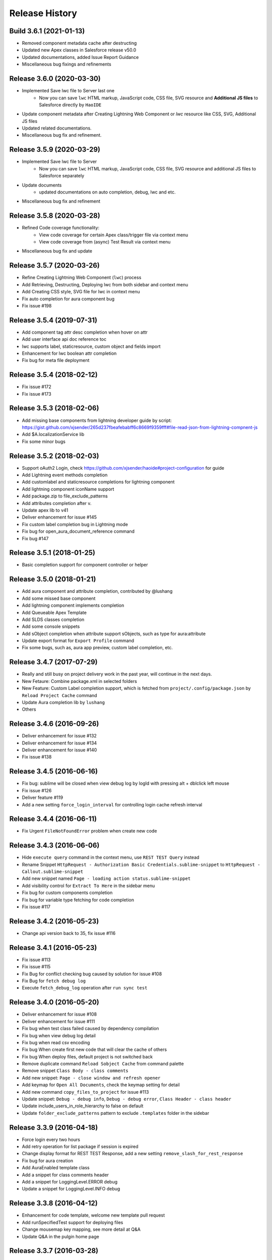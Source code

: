 .. :changelog:

Release History
-----------------


Build 3.6.1 (2021-01-13)
++++++++++++++++++++++++++++++++++++
* Removed component metadata cache after destructing
* Updated new Apex classes in Salesforce release v50.0
* Updated documentations, added Issue Report Guidance
* Miscellaneous bug fixings and refinements


Release 3.6.0 (2020-03-30)
++++++++++++++++++++++++++++++++++++
* Implemented Save lwc file to Server last one
    - Now you can save ``lwc`` HTML markup, JavaScript code, CSS file, SVG resource and **Additional JS files** to Salesforce directly by ``HaoIDE``
* Update component metadata after Creating Lightning Web Component or `lwc` resource like CSS, SVG, Additional JS files
* Updated related documentations.
* Miscellaneous bug fix and refinement.


Release 3.5.9 (2020-03-29)
++++++++++++++++++++++++++++++++++++

* Implemented Save lwc file to Server
    - Now you can save ``lwc`` HTML markup, JavaScript code, CSS file, SVG resource and additional JS files to Salesforce separately
* Update documents
    - updated documentations on auto completion, debug, lwc and etc.
* Miscellaneous bug fix and refinement


Release 3.5.8 (2020-03-28)
++++++++++++++++++++++++++++++++++++

* Refined Code coverage functionality:
   - View code coverage for certain Apex class/trigger file via context menu
   - View code coverage from (async) Test Result via context menu
* Miscellaneous bug fix and update


Release 3.5.7 (2020-03-26)
++++++++++++++++++++++++++++++++++++

* Refine Creating Lightning Web Component (``lwc``) process
* Add Retrieving, Destructing, Deploying lwc from both sidebar and context menu
* Add Creating CSS style, SVG file for lwc in context menu
* Fix auto completion for aura component bug
* Fix issue #198


Release 3.5.4 (2019-07-31)
++++++++++++++++++++++++++++++++++++
* Add component tag attr desc completion when hover on attr
* Add user interface api doc reference toc
* lwc supports label, staticresource, custom object and fields import
* Enhancement for lwc boolean attr completion
* Fix bug for meta file deployment


Release 3.5.4 (2018-02-12)
++++++++++++++++++++++++++++++++++++
* Fix issue #172
* Fix issue #173


Release 3.5.3 (2018-02-06)
++++++++++++++++++++++++++++++++++++
* Add missing base components from lightning developer guide by script: https://gist.github.com/xjsender/265d237fbeafebabff6c8669f9359fff#file-read-json-from-lightning-compnent-js
* Add $A.localizationService lib
* Fix some minor bugs


Release 3.5.2 (2018-02-03)
++++++++++++++++++++++++++++++++++++
* Support oAuth2 Login, check https://github.com/xjsender/haoide#project-configuration for guide
* Add Lightning event methods completion
* Add customlabel and staticresource completions for lightning component
* Add lightning component iconName support
* Add package.zip to file_exclude_patterns
* Add attributes completion after v.
* Update apex lib to v41
* Deliver enhancement for issue #145
* Fix custom label completion bug in Lightning mode
* Fix bug for open_aura_document_reference command
* Fix bug #147


Release 3.5.1 (2018-01-25)
++++++++++++++++++++++++++++++++++++
* Basic completion support for component controller or helper


Release 3.5.0 (2018-01-21)
++++++++++++++++++++++++++++++++++++
* Add aura component and attribute completion, contributed by @lushang
* Add some missed base component
* Add lightning component implements completion
* Add Queueable Apex Template
* Add SLDS classes completion
* Add some console snippets
* Add sObject completion when attribute support sObjects, such as type for aura:attribute
* Update export format for ``Export Profile`` command
* Fix some bugs, such as, aura app preview, custom label completion, etc.


Release 3.4.7 (2017-07-29)
++++++++++++++++++++++++++++++++++++
* Really and still busy on project delivery work in the past year, will continue in the next days.
* New Fetaure: Combine package.xml in selected folders
* New Feature: Custom Label completion support, which is fetched from ``project/.config/package.json`` by ``Reload Project Cache`` command
* Update Aura completion lib by ``lushang``
* Others


Release 3.4.6 (2016-09-26)
++++++++++++++++++++++++++++++++++++
* Deliver enhancement for issue #132
* Deliver enhancement for issue #134
* Deliver enhancement for issue #140
* Fix issue #138


Release 3.4.5 (2016-06-16)
++++++++++++++++++++++++++++++++++++
* Fix bug: sublime will be closed when view debug log by logId with pressing alt + dblclick left mouse
* Fix issue #126
* Deliver feature #119
* Add a new setting ``force_login_interval`` for controlling login cache refresh interval


Release 3.4.4 (2016-06-11)
++++++++++++++++++++++++++++++++++++
* Fix Urgent ``FileNotFoundError`` problem when create new code


Release 3.4.3 (2016-06-06)
++++++++++++++++++++++++++++++++++++
* Hide ``execute query`` command in the context menu, use ``REST TEST Query`` instead
* Rename Snippet ``HttpRequest - Authorization Basic Credentials.sublime-snippet`` to ``HttpRequest - Callout.sublime-snippet``
* Add new snippet named ``Page - loading action status.sublime-snippet``
* Add visibility control for ``Extract To Here`` in the sidebar menu
* Fix bug for custom components completion
* Fix bug for variable type fetching for code completion
* Fix issue #117


Release 3.4.2 (2016-05-23)
++++++++++++++++++++++++++++++++++++
* Change api version back to 35, fix issue #116


Release 3.4.1 (2016-05-23)
++++++++++++++++++++++++++++++++++++
* Fix issue #113
* Fix issue #115
* Fix Bug for conflict checking bug caused by solution for issue #108
* Fix Bug for ``fetch debug log``
* Execute ``fetch_debug_log`` operation after ``run sync test``


Release 3.4.0 (2016-05-20)
++++++++++++++++++++++++++++++++++++
- Deliver enhancement for issue #108
- Deliver enhancement for issue #111
- Fix bug when test class failed caused by dependency compilation
- Fix bug when view debug log detail
- Fix bug when read csv encoding
- Fix bug When create first new code that will clear the cache of others
- Fix bug When deploy files, default project is not switched back 
- Remove duplicate command ``Reload Sobject Cache`` from command palette
- Remove snippet ``Class Body - class comments``
- Add new snippet: ``Page - close window and refresh opener``
- Add keymap for ``Open All Documents``, check the keymap setting for detail
- Add new command ``copy_files_to_project`` for issue #113
- Update snippet: ``Debug - debug info``, ``Debug - debug error``, ``Class Header - class header``
- Update include_users_in_role_hierarchy to false on default
- Update ``folder_exclude_patterns`` pattern to exclude ``.templates`` folder in the sidebar


Release 3.3.9 (2016-04-18)
++++++++++++++++++++++++++++++++++++
* Force login every two hours
* Add retry operation for list package if session is expired
* Change display format for REST TEST Response, add a new setting ``remove_slash_for_rest_response``
* Fix bug for aura creation
* Add AuraEnabled template class
* Add a snippet for class comments header
* Add a snippet for LoggingLevel.ERROR debug
* Update a snippet for LoggingLevel.INFO debug


Release 3.3.8 (2016-04-12)
++++++++++++++++++++++++++++++++++++
* Enhancement for code template, welcome new template pull request
* Add runSpecifiedTest support for deploying files
* Change mousemap key mapping, see more detail at Q&A
* Update Q&A in the pulgin home page


Release 3.3.7 (2016-03-28)
++++++++++++++++++++++++++++++++++++
* Fix issue #88
* Fix issue #99, problem of ``reload document``
* Deliver enhancement for issue #96
* Open exported CSV file when execute ``Export CustomField`` command


Release 3.3.6 (2016-03-28)
++++++++++++++++++++++++++++++++++++
* Fix issue #98
* Add ``Return to First Step`` feature when open documentation by type
* Remove build-in reference settings which is replaced ``Reload Salesforce Document``
* Enhancement for ``Open Documentation`` feature
* Enhancement for ``Reload Project Cache`` feature


Release 3.3.5 (2016-03-26)
++++++++++++++++++++++++++++++++++++
* Greatly improve performance of code completion
* Fix invalid scope problem for custom class completion
* Enhancement for document reference
* Change panel message format


Release 3.3.4 (2016-03-23)
++++++++++++++++++++++++++++++++++++
* Fix issue #93
* Fix issue #97
* Optimize for methods in ``metadata.py``
* Update README.md


Release 3.3.3 (2016-03-14)
++++++++++++++++++++++++++++++++++++
* Fix issue #94
* Enhance ``refresh package`` command
* Add package.xml update support for command ``build_package_xml``


Release 3.3.2 (2016-03-12)
++++++++++++++++++++++++++++++++++++
* Fix issue #92


Release 3.3.1 (2016-03-11)
++++++++++++++++++++++++++++++++++++
* Rename ``deploy_package_to_server`` command to ``deploy_package``
* Add new command ``refresh_package``, see issue #91 for detail
* Add LastModifiedBy check for conflict check logic, see issue #89
* Remove setting ``ignore_project_package_xml`` and related logic


Release 3.3.0 (2016-03-11)
++++++++++++++++++++++++++++++++++++
* Deliver enhancement #91
* Fix bug issue #92
* Fix package.xml onload XML parse exception


Release 3.2.9 (2016-03-10)
++++++++++++++++++++++++++++++++++++
* Enhancement for ``role hierarchy exporting``
* Add new settings ``include_users_in_role_hierarchy`` to control whether including user in the CSV
* Deliver new feature, see issue #89
* upgrade build-in requests lib to 2.9.1
* change display message for list metadata in the output panel


Release 3.2.8 (2016-02-26)
++++++++++++++++++++++++++++++++++++
* Fix issue #88
* Fix bug for ``export workflow rules`` feature
* Add parameter ``vertical`` for ``export_data_template`` command for exporting Layout Workbook
* Add a command for copying login url, which can be used for login with different browser
* Update version and copyright information


Release 3.2.7 (2015-12-21)
++++++++++++++++++++++++++++++++++++
* Fix issue #86


Release 3.2.6 (2015-12-20)
++++++++++++++++++++++++++++++++++++
* Fix issue #84
* Fix issue #85
* New ``Export > Export Role Hierarchy`` command


Release 3.2.5 (2015-12-15)
++++++++++++++++++++++++++++++++++++
* Fix urgent bug issue #83
* Fix urgent bug for sobject cache reloading
* Remove ``allowed_sobjects`` setting


Release 3.2.4 (2015-12-09)
++++++++++++++++++++++++++++++++++++
* Enhancement for lightning development
* Add new command for creating ``SVG`` and ``design``
* Update lightning related library
* Change default ``api_version`` from ``34`` to ``35``


Release 3.2.3 (2015-12-01)
++++++++++++++++++++++++++++++++++++
* Bug Fix:
    Fix bug for lightning development when deploying cmp or app

* Enhancement:
    - Display the lightning type in the input panel when creating lightning components
    - Change ``No change`` to ``no difference`` in non-difference message when executing ``diff_with_server`` command

* Update:
    - Remove four commands ``create_lightning_application``, ``create_lightning_component``, ``create_lightning_interface``, ``create_lightning_event``, bind the four features to ``create_lightning_definition`` by difference ``_type``
    - Optimize completion for Boolean attribute in the html related page
    - Stop keeping useless ``settings.json`` to ``.config`` folder


Release 3.2.2 (2015-11-19)
++++++++++++++++++++++++++++++++++++
* Bug Fix:
    - Fix TypeError when export soql to csv
    - Fix aura app preview problem
    - Fix bug for missing standard Objects when retrieve all
    - Fix bug for `deploy selected open files` fetaure
    - Fix instance parse problem for lightning app preview
    - Fix bug of aura helperjs or controoler deploy

* New Feature:
    - Add new command to open aura document reference in the command palette

* Enhancement:
    - Improve output message of debug mode
    - Update README.MD


Release 3.2.1 (2015-11-10)
++++++++++++++++++++++++++++++++++++
* Fix issue #81


Release 3.2.0 (2015-10-07)
++++++++++++++++++++++++++++++++++++
* Deliver enhancement #73
* Deliver enhancement #77


Release 3.1.9 (2015-08-26)
++++++++++++++++++++++++++++++++++++
* Fix issue #71, export workbooks by user input
* Fix bug for visibility problem of ``Retrieve Package.xml``
* Add bootstrap3 support for styleClass attribute of salesforce standard components


Release 3.1.8 (2015-08-08)
++++++++++++++++++++++++++++++++++++
* Bug Fix:
    - Fix bug for bootstrap3 completion
    - Fix bug for ``toggle_metadata_objects`` command if project is not initiated
    - Fix bug for ``SOQL - SELECT FROM.sublime.snippet`` in windows

* Enhancement:
    - Add confirm request for ``retrieve files from server`` and ``retrieve files from this server``
    - Add confirm request for ``destruct package.xml from server`` and ``retrieve files from this server``
    - Identify ``this file`` or ``these files`` in confirm request message according to number of chosen files

* Update:
    - Add project name and remove [LOG] or [ERROR] notation in log or error panel
    - Rename ``destruct package.xml`` command to ``destruct package.xml from server``
    - Rename ``retrieve package.xml`` command to ``retrieve package.xml from server``
    - Update ``to`` or ``from`` in context menu item name to ``To`` or ``From``
    - Update confirm request message for ``destruct files from server``

* New:
    - Add a new command ``Enable Development Mode`` to quickly enable visualforce page development mode
    - Add bootstrap3 completion document


Release 3.1.7 (2015-08-05)
++++++++++++++++++++++++++++++++++++
* Enhancement:
    - Add `with sharing` for `Utility Class` in template
    - When you want to view code coverage, if you didn't download code, you can't view code coverage and you will get the reminder message in the status bar
    - Before v33.0, tooling API doesn't support relationship query just like ``ApexClass.LastModifiedBy.Name``, when you save code to server, plugin will check your code has conflict with server and tell you ``who change the code at when?``, because relationship query is not supported, plugin will need to issue a query request to fetch the LastModifiedBy Name by the LastModifiedById, from this version, it will not necessary.
    - Add comments for some settings
    - Move metadata.json from ``metadata.sublime-settings`` to ``.config/metadata.json``, when you create new project, if the ``metadata.json`` is exist in the ``.config`` path, plugin will skip the describe process, however, if you want to refresh the cache, you can execute ``Metadata > Describe Metadata`` to refresh the ``metadata.json`` cache file

* Bug Fix:
    - After you select all test class, you can't deselect all when you run tests
    - Problem when ``diff with other server``, see detail in issue #61

* New Feature:
    - Add a new command named ``destruct_package_xml`` in the context menu, which is used for destructing members defined in ``package.xml`` from current server, so if you want to remove some components from production, you can get the package.xml by ``Metadata > Build Package.xml``, and then execute ``destruct_package_xml`` to remove them from production

* Update:
    - Update keymap of ``retrieve from this server`` from ``super+shift+r`` to ``alt+shift+r``, fix issue #68
    - Update keymap of ``deploy to this server`` from ``super+shift+s`` to ``alt+shift+s``


Release 3.1.6 (2015-07-29)
++++++++++++++++++++++++++++++++++++
* Bug fix:
    - If controller name is same with page name, there will have problem when view code coverage
    - Fix bug when file is loaded
    - Fix issue #62
    - Fix issue #63

* Enhancement:
    - Deliver enhancement #64
    - Deliver enhancement #65
    - Deliver enhancement #66


Release 3.1.5 (2015-07-27)
++++++++++++++++++++++++++++++++++++
* New Feature:
    - Add bootstrap3 support for html class completion
    - Add a new setting ``disable_bootstrap_completion`` to control bootstrap completion

* Update:
    - Remove ``Metadata > Describe Metadata`` menu item in the main menu

* Fix Bug:
    - Fix bug for running sync test for class with namespace or not
    - Fix bug for ``get_file_attributes`` method


Release 3.1.4 (2015-07-25)
++++++++++++++++++++++++++++++++++++
* Bug Fix:
    - Fix issue #23?
    - Fix issue #58
    - Fix issue #59

* Enhancement:
    - Add filters support for ``Build Package.xml`` command, which is used to filter members which contains the input filters
    - Add update feature for ``Build Package.xml`` command, which is used to add or remove members from exist package.xml
    - Add keymap for some frequently-used commands
    - Add visibility control for some CURD command on code file
    - Aura related features
    - Merge ``Deploy Lightning To Server`` command with ``Deploy File to Server`` command
    - Merge ``Retrieve Lightning To Server`` command with ``Retrieve File to Server`` command
    - Use file full name as key in ``component_metadata.sublime-settings``, originally, we use name as key, for example, originally, ``AccountController`` is key, now is ``AccountController.cls``
    - Change ``Diff With Server`` command to just visible when code file is ``classes, triggers, components or pages``

* New Feature:
    - New ``Run Sync Test`` command for replacing ``Run Test`` feature
    - Read code coverage information from local cache kept by ``Run Sync Test`` command
    - New ``Retrieve from This Server`` command in the context menu
    - New ``Diff With This Server`` command in the context menu
    - New ``View File Attributes`` command in the context menu

* Update:
    -  ``Quick Goto`` is switched to standard sublime build-in, I changed the mousemap to bind with the standard feature , with this feature, you can quickly view the symbols in sublime, for example, when you see a statement like this ``AccountUtil.populateField()``, you can put focus in the method name, hold down ``shift`` and triple-click your left mouse, sublime will open the ``AccountUtil`` class and put focus in the selected method


Release 3.1.3 (2015-07-18)
++++++++++++++++++++++++++++++++++++
* Fix issue #54
* Fix issue #56


Release 3.1.2 (2015-07-17)
++++++++++++++++++++++++++++++++++++
* Fix issue #55


Release 3.1.1 (2015-07-16)
++++++++++++++++++++++++++++++++++++
* Bug fix:
    - Fix a issue for ``save_to_server`` command when ``api_version`` is less than 29
    - Fix problem in ``Class Body - test data util body-sublime-snippet.sublime-snippet``

* Enhancement:
    - Enhancement for issue #53
    - Enhancement for issue #54
    - Support deploy and retrieve for metadataObject which is in folder
    - Add support for visualforce email template development
    - Add select all feature for ``toggle_metadata_objects`` command
    - Add ``Territory2`` to ``allowed_sobjects`` list

* Update:
    - Remove ``disable_visualforce_completion`` setting
    - Add four settings to disable part of completion in visualforce page, see more in ``docs/completion.md``


Release 3.1.0 (2015-07-09)
++++++++++++++++++++++++++++++++++++
* Enhancement:
    - Sometimes, the inner class name is same with standard class or sObject, if this inner class is matched, ignore the standard completion
    - Add Notation [EU] for external or unique field in field completion, ``E`` means External, ``U`` means Unique
    - Add a new setting named ``disable_visualforce_completion`` to control visualforce completion

* Bug Fix:
    - Fix issue #49
    - Fix issue #50
    - Catch exception for ``check retrieve status`` request when retrieve

* New
    - Add a new snippet ``Bracket - sobject parenthesis.sublime-snippet``, see ``/docs/snippets.md`` for more detail

* Update
    - Change default ``api_version`` from 33 to 34
    - Move document for ``execute anonymous`` from ``project.md`` to ``debug.md``


Release 3.0.9 (2015-07-01)
++++++++++++++++++++++++++++++++++++
* Bug Fix:
    - Fix bug for snippet ``SOQL - SELECT * FROM.sublime-snippet``
    - Fix bug for ``extract_to_here`` command

* Enhancement:
    - Don't need confirmation to reload project cache after choose metadata objects
    - In order to avoid timeout exception, increase max_retries from 5 to 10 for retrieve zipFile request


Release 3.0.8 (2015-06-28)
++++++++++++++++++++++++++++++++++++
* Bug Fix:
    - Fix bug when build package.xml for whole org

* Enhancement:
    - Display chosen sObject Name when input trigger name
    - Enhancement for #39, open a new view, set status bar and close the new view
    - Add success message for ``extract_to_here`` command
    - Update all snippets

* New:
    - Add a quick link to view all snippets, see it in plugin home page
    - Add command to access all snippets in ``Utilities`` of main menu


Release 3.0.7 (2015-06-26)
++++++++++++++++++++++++++++++++++++
* Bug Fix:
    - Fix issue #46
    - Fix bugs caused by ``describe_global`` change in the ``tooling.py``

* Enhancement
    - Merge pull request #45 by @reyesml(https://github.com/reyesml)

* New
    - Add a snippets: ``Page Variable - get and set in one line.sublime-snippet``
    - Add a snippets: ``Page Variable - get and set in multiply line.sublime-snippet``
    - Add a new command for building package.xml for whole org


Release 3.0.6 (2015-06-23)
++++++++++++++++++++++++++++++++++++
* Bug Fix:
    - Merge pull request #42 by @pgAdmin(https://github.com/pgAdmin)
    - Merge pull request #43 by @reyesml(https://github.com/reyesml), fixed issue #6
    - Fix bug for ``export_workbook`` feature


Release 3.0.5 (2015-06-15)
++++++++++++++++++++++++++++++++++++
* Bug Fix:
    - Custom component attributes completion bug when component file is not exist in the target path

* Enhancement:
    - Improve regular expression for SOQL fields completion


Release 3.0.4 (2015-06-15)
++++++++++++++++++++++++++++++++++++
* Bug Fix:
    - Fix bug for issue #41
    - Fix bug for ``delete_file_from_server`` keybinding for windows
    - Fix bug for ``auto_update_on_save`` feature in windows
    - Fix ``KeyError: '\n\n'`` for converting complex JSON to Apex

* Enhancement:
    - Improve the regular expression for SOQL fields completion
    - Improve the regular expression for Apex class method completion
    - Improve the regular expression for visualforce component attribute completion
    - Improve the visualforce tag name completion, add ``>`` for tag name automatically
    - As the original design, you need to input your JSON when you execute JSON related commands, since this version, you just need to open any JSON file or select valid JSON content
    - Add ``JSON/XML Tool`` into context menu, which is same with ``Utilities`` in main menu
    - Update content for some docs

* New Feature:
    - Add attribute completion for custom component
    - Add document for all code completion, you can see the link in the plugin home page


Release 3.0.3 (2015-06-11)
++++++++++++++++++++++++++++++++++++
* Bug Fix:
    - Fix duplicate save check bug caused by release 3.0.2
    - Fix fields completion bug for cross sObjects between tooling and non-tooling, for example ``User``, ``RecordType``

* Enhancement:
    - Add session expired message for ``describe_metadata``
    - Enhancement for ``refresh_file_from_server``

* Update
    - Update pop-up compile message for ``save_to_server`` command


Release 3.0.2 (2015-06-07)
++++++++++++++++++++++++++++++++++++
* Bug fix:
    - Fix NoneType exception in the console when open context menu, this is caused by release 3.0.1
    - Fix bug for ``Debug > Track All Debug Logs`` in the main menu

* Enhancement
    - Duplicate save_to_server check logic change: use file name with extension but not only file name, as the original design, if the controller name is same with page name, if you are saving page, you can't save the related controller at the same time
    - Add timeout for query of conflict checking when ``save_to_server``
    - Prevent duplicate save conflict check when ``save_to_server``, as the original design, if you latest saving is interrupted, when you save it again, plugin will delete the metadata container Id for the saving file, at this time, save conflict checking will be executed again.

* New:
    - Add sObject completion for ``tooling sObjects``, for example, ``Validation Rule``, ``WorkflowRule``, ``ValidationRule``, ``WorkflowFieldUpdate``, ``WorkflowOutboundMessage``, ``WorkflowAlert`` or ``WorkflowTask``
    - Add * support for ``export query to CSV`` or ``export tooling query to CSV``, if you use * in the query statement, plugin will get all fields of this object and set them as the column headers
    - Add export command for tooling query into the ``Data Loader`` in the main menu, you can use this command to export records for tooling objects
    - Add a new markdown document related to debug
    - Add a menu item for quick accessing document related to debug

* Update:
    - Update the menu item names and location in command palette and the ``Debug`` of main menu
    - Change the default key binding for ``Debug > Run Test`` in the main menu


Release 3.0.1 (2015-06-04)
++++++++++++++++++++++++++++++++++++
* Bug fix:
    - Fix bug #39
    - Fix bug #40
    - Fix bug for SOQL completion

* Enhancement:
    - Enhancement for boolean attribute completion of standard visualforce component
    - Set ``word_wrap`` setting of new view to false when describe sObject
    - Keep attributes of all metadataObjects to local ``component_metadata.sublime-settings``
    - Prevent potential issue caused by change of ``component_metadata.sublime-settings``

* Update:
    - Add output panel message for ``describe_metadata`` command
    - Disable document reference reload feature
    - Add a ``salesforce_reference.sublime-settings`` for ``Document > Open Document`` in the main menu

* New API for metadata:
    - Add a new ``read_metadata`` method for ``metadata.py``, which will be used for ``diff_with_server`` feature in the future


Release 3.0.0 (2015-05-26)
++++++++++++++++++++++++++++++++++++
* Bug fix:
    - Fix bug #38
    - Fix bug for SOQL fields completion
    - Fix bug for attributes completion for value of ``apex:includeScript``

* New
    - Add a new snippet named ``Page - field label.sublime-snippet``


Release 2.9.9 (2015-05-25)
++++++++++++++++++++++++++++++++++++
* Enhancement
    - SOQL fields completion, see demo at plugin home page

* New
    - Add two demos at home page
    

Release 2.9.8 (2015-05-24)
++++++++++++++++++++++++++++++++++++
* Update:
    - Update the plugin install message for package control

* Enhancement:
    - Add the missed attributes for some standard components since v29.0
    - Add attribute values for standard components if attribute value is picklist attribute

* New:
    - Add a new setting ``auto_update_on_save``, default value is false
    - If ``auto_update_on_save`` is set to true, when you update the code file, ``save_to_server`` will be executed automatically

* Note:
    - From this version on, I will not keep frequently release on this plugin, I will move on to build Haoide plugin for brackets


Release 2.9.7 (2015-05-22)
++++++++++++++++++++++++++++++++++++
* Bug Fix:
    - Fix issue #36
    - Fix bug for ``childXmlNames`` parsing and ``childXmlNames`` completion for package.xml
    - Fix bug for timeout exception message for ``query`` method in ``tooling.py``
    - Fix NoneType exception for automatic extension or controller creation if current view is not local file
    - Tag plugin fix a bug for that tag name contains colon, `see tag issue https://github.com/titoBouzout/Tag/issues/79`_

* Enhancement:
    - Enhancement for attribute completion in visualforce page, if attribute value is already exist, it will not insert ``=""`` or ``="{!}"`` again
    - Enhancement for ``standardController`` sObject name completion in visualforce page, it will just work when attribute is ``standardController``
    - Add custom class completion for ``extension`` and ``controller`` attribute in visualforce page
    - Add values completion for some attributes of standard components which type should be picklist, for example, "apiVersion", "layout", "event" or "target" for link and so on, in this time I just updated to apex:composition, I will check the remaining standard component
    - Add two missed standard component into ``vf.py``, "apex:component" and "apex:componentBody"
    - Add custom page completion for these four attributes: "page", "template", "pageName", "finishLocation", for example, if you input <apex:include, pageName="", you can get custom page completion in the "" for pageName attribute

* New:
    - Add commands in command palette for ``reload_project_cache`` and ``build_package_xml``

* Update:
    - Update snippet ``Controller - add message in vf.sublime-snippet``


Release 2.9.6 (2015-05-20)
++++++++++++++++++++++++++++++++++++
* Bug Fix:
    - Fix issue #33
    - Fix issue #35

* Enhancement:
    - Add required check for XML utilities
    - Add required check for JSON utilities
    - Separate ``login`` feature from ``switch_project``
    - Add callback for ``switch_project`` for operations need switching, such as, ``deploy to server``, ``diff with server`` or ``retrieve from server``
    - Combine ``retrieve from server`` and ``retrieve from other server`` only one command, just like ``deploy to server``, you can switch project before retrieving
    - When ``reload_project_cache``, just if you selected at least one metadata object, reload will start, otherwise, do nothing

* New Feature
    - Add a new ``reload session cache`` command in ``Cache`` of the main menu for forced login

* Update
    - Because metadata.json of every project is stable, so save it into ``metadata.sublime-settings`` but not ``.config/metdata.json`` again
    - Remove ``check_workspace_available`` for export feature, because this check is useless


Release 2.9.5 (2015-05-16)
++++++++++++++++++++++++++++++++++++
* Enhancement:
    - Add callback for ``toggle_metadata_objects`` if ``.config/metadata.json`` is not exist
    - Move ``export_query_to_csv`` command from context menu to ``Data Loader`` in the main menu, add check logic for input soql and allow to try again.
    - Add snippets, ``Class Body - Trigger Template Bind.sublime-snippet``, ``Class Body - Trigger Template.sublime-snippet`` and ``Class Body - Trigger Template Implement.sublime-snippet``
    - Update content of snippet ``Class Body - Roll up summary utility.sublime-snippet`` to that written by me, see `more detail <https://gist.github.com/xjsender/1e40c274c07171531f0f>`_

* Update:
    - Rename ``View Release Notes`` command to ``Release Notes``
    - Rename ``json_pretty`` command to ``json_format``
    - Rename ``convert_xml_to_json`` command to ``xml_to_json``
    - Move ``xml_to_json`` from context menu to ``Utilites`` in the main menu
    - Add access to ``toggle_metadata_objects`` for both ``Settings`` and ``Metadata`` in the main menu
    - Upgrade build-in ``xmltodict`` module to ``0.9.2``
    - Update document for the change in this release

* New Feature:
    - New commands for ``HaoIDE > Utilities`` of the main menu:
        - Add a new command ``haoide_help`` to view related document
        - Add a new command ``json_to_xml`` to convert xml back to json, see issue #32
        - Add a new command ``xml_format`` to format selected xml content or whole file content, see issue #32


Release 2.9.4 (2015-05-13)
++++++++++++++++++++++++++++++++++++
* Bug Fix:
    - If there is only one member, just remove the type and the related member when ``build package xml``
    - When execute ``query_to_csv`` command and field value contains ``"`` or ``,``

* Enhancement:
    - Show the error message when list package for metadata objects if have
    - Support quick clear for symbol_table and sobject cache
    - Automatic ``{!}`` enhancement for vf tag just if type is "Object" or "ApexPages.Action"
    - Update type of some visualforce standard components from ``Object`` to ``String``
    - Change the item format in the quick panel when ``build package xml``
    - Add ``EmailTemplate`` to ``allowed_sobjects`` setting
    - Allow user to choose reloading specified ``metadata_object`` cache when execute reload_project_cache command
    - When operation is depends on login session, so login firstly and callback with this operation

* Update:
    - Rollback the delivered function for issue #15
    - Optimize on ``metadata.py``


Release 2.9.3 (2015-05-11)
++++++++++++++++++++++++++++++++++++
* Enhancement:
    - Package.xml completion read cache from ``.config/package.json``, no longer read cache from project file
    - Sort for items in quick panel of package.xml building
    - Add alert message for package.xml completion

* Bug Fix:
    - Add the folder into member when list_package for DocumentFolder, EmailFolder, ReportFolder and DashboardFolder
    - No four spaces in the quick panel of package.xml building for windows


Release 2.9.2 (2015-05-10)
++++++++++++++++++++++++++++++++++++
* Bug Fix:
    - Fix bug for ``combine_soql`` which is invoked by ``Generate SOQL`` and ``Bulk Query``
    - Fix bug for ``export_profile`` command
    - Fix bug for completion of building ``package.xml``
    - Fix bug for ``export_validation_rules`` command

* New Feature:
    - Deprecated ``metadataObjects`` since this release, which is replaced by ``<project>/.config/metadata.json``
    - Add ``describe_metadata`` command, ``<project>/.config/metadata.json`` will be generated by this command
    - Add ``reload_project_cache`` command, ``<project>/.config/package.json`` will be generated by this command
    - Add ``build_package_xml`` command, see `more <https://github.com/xjsender/SublimeApexScreenshot>`_
    - Add key bindings for ``build_package_xml`` command

* Enhancement:
    - Move package related logic from ``main.py`` to the new ``package.py``
    - Add thread progress for ``track_debug_log``, ``fetch_debug_log`` and ``track_all_debug_logs``
    - `create_new_project`` start supporting callback
    - Add metadata object for input description for ``create_new_component`` module
    - Add list_package support for ``CustomObject`` retrieve
    - Add availability check for ``.config/metadata.json`` for all related commands
    - Add ``api_version`` message into the sidebar message
    - Update ``api_version`` from ``32`` to ``33``
    - Update ``Metadata Migration`` to ``Metadata`` in the main menu
    - Update ``generate_soql`` logic to include ``Id`` field if no available matched fields
    - Update description for default settings
    - Update README.md


Release 2.9.1 (2015-05-05)
++++++++++++++++++++++++++++++++++++
* Fix bug for ``switch_project``, see issue #24
* Enhancement for speeding up ``Save To Server`` operation
* Rename ``save_component`` command to ``save_to_server``
* Rename ``delete_component`` command to ``delete_file_from_server``
* Simplify ``delete_file_from_server`` and ``refresh_file_from_server``
* Add two new value issue_url and history_url into package info
* Update ``report_issue`` and ``view_release_notes`` command to read url from package info


Release 2.9.0 (2015-05-03)
++++++++++++++++++++++++++++++++++++
* Fix bug for messy code in debug log detail
* Enhancement for not refreshing sidebar when ``retrieve_files_from_other_server``
* Enhancement for adding folder name to retrieve request when ``list_package`` for folders
* Enhancement for package.xml completion for folder name of Document, EmailTemplate, Dashboard and Report
* Enhancement for package.xml completion for AuraDefinitionBundle
* Enhancement for sobject completion, if there are two matched statements, ``insert prd`` and ``Product2 prd``, plugin will choose the second one as matched
* Enhancement for ``toggle_metadata_objects``, you can toggle metadata objects continually util you press ``ESC`` to exit
* Enhancement for ``generate_sobject_soql``, you can choose whether generate sobject SOQL of ``Custom``, ``Updateable`` or ``Createable``
* Update workspace of default build-in project from ``C:/ForcedotcomWorkspace`` to empty
* Update name of default build-in project from ``pro-test`` to ``pro-sublime``
* Update for ``toggle_metadata_objects``, after subscribe a new metadata object, don't refresh its folder again, just after you finish all toggle, you will need to confirm whether use refresh all subscribed metadata together
* Add ``toggle_metadata_objects`` document in ``docs/utilities.md``
* Remove four deprecated settings, ``keep_config_history``, ``output_session_info``, ``delay_seconds_for_hidden_output_panel_when_failed`` and ``get_static_resource_body``


Release 2.8.9 (2015-04-28)
++++++++++++++++++++++++++++++++++++
* Fix urgent bug for issue #22
* Enhancement for speeding up ``Save To Server`` operation
* Enhancement for supporting ``list_package`` when execute retrieve operation
* Enhancement for package.xml completion for Document, EmailTemplate, Dashboard and Report
* Enhancement for ``add_project_to_workspace`` just if login succeed
* Add a new ``link_project_with_sublime_project`` setting to control linking, default is false
* Update documents regarding to issue #18


Release 2.8.8 (2015-04-26)
++++++++++++++++++++++++++++++++++++
* Fix bug: If user don't have `Author Apex` privilege, plugin will give wrong information
* Fix bug: Show alert message if no available package.xml to combine
* Enhancement: Issue 15 about linking ``sublime-project`` with plugin project, deliver Windows solution but keep unchanged for OSX
* Enhancement: Add scope control for ``JSON to Apex``
* Enhancement: Set ``word_wrap`` of ``Test Run`` result to false
* Enhancement: Simplify retrieve status check for API version 31 and later, check more detail at `here <https://www.salesforce.com/us/developer/docs/api_meta/Content/meta_retrieve.htm>`_
* Update documents


Release 2.8.7 (2015-04-22)
++++++++++++++++++++++++++++++++++++
* Fix plugin loading NoneType issue
* Combine ``retrieve_package_file`` and ``retrieve_package_xml`` command to only ``retrieve_package_xml``
* Allow user to input extractTo path, enhancement for issue #19
* Add a new command ``combine_package_xml`` to combine all package.xml in many folders, see ``Salesforce Utilites`` quick link
* Update Documents


Release 2.8.6 (2015-04-20)
++++++++++++++++++++++++++++++++++++
* Optimization for parsing project name by path or file
* Change the default workspace of plugin level to empty
* Change the workspace to optional, if workspace of plugin level and project level are both empty, plugin will save the project to ``<packages_path>/User/HaoIDE``, 
* Change the name of ``execute_soql`` command to ``execute_query``
* If there has network connection issue, just display ``Network connection timeout`` but no more detail again
* Add a new command for export query to csv, you should be aware, query statement contains parent-to-child statement will not be enabled for this command
* Add a new ``auto_switch_project_on_file_activated`` setting to control project switching when file of non-default project is open, this feature is disabled by default
* Add a new ``reveal_file_in_sidebar_on_file_activated`` setting to control sidebar file revealing when the file is open, this feature is disabled by default


Release 2.8.5 (2015-04-10)
++++++++++++++++++++++++++++++++++++
* Biggest optimization for variable completion:
    - Exclude comment statement
    - Choose the nearest matched one
* Add a new ``remove_comments`` command in the ``Utilities``
* Allow ``extract_to_here`` command to support all zip resources


Release 2.8.4 (2015-04-09)
++++++++++++++++++++++++++++++++++++
* Add error popup display for latest version of sublime
* Add a new settings ``disable_html_completion`` to disable html completion
* Set default value of ``disable_html_completion`` as true because of conflict with sublime
* Optimize component attribute completion to support current line and next line
* Fix Bug: Wrong completion for Picklist2 when ``if (acc.Picklist1 == 'abc' && acc.Picklist2 == 'bcd')``
* Fix Bug: Plugin found the wrong variable type in the commented code for variable completion
* Ignore exception when keep package.xml for every deploy action
* Rename Heroku to Haoku in the ``Main Menu > Utilities``
* Remove useless ``.travis.yml``
* Remove ugly code for check whether statement is comment for code
* Update ``execute_soql`` command to execute query in heroku


Release 2.8.3 (2015-04-02)
++++++++++++++++++++++++++++++++++++
* If no CRUD privilege on profile object, just leave blank in the output csv
* Add field FLS export feature, it's a wonderful feature for document


Release 2.8.2 (2015-03-28)
++++++++++++++++++++++++++++++++++++
* Fix package.xml completion bug if file name contains multiple dot
* Fix package.xml completion bug if there have extracted zip resource
* Pull request for #14
* Spell problem of `Toggle Metadata Settings`
* Add entry point for ``Haoku`` in the ``Utilities`` of main menu
* Remove ``AuraDefinitionBundle`` from default subscribed Metadata settings


Release 2.8.1 (2015-03-05)
++++++++++++++++++++++++++++++++++++
* Fix issue #6
* Enhancement for issue #13


Release 2.8.0 (2015-02-11)
++++++++++++++++++++++++++++++++++++
* Fix issue #11, #12
* Add two commands ``Retrieve All`` and ``Retrieve sObject and Workflow`` in the command palette


Release 2.7.9 (2015-02-06)
++++++++++++++++++++++++++++++++++++
* Fix issue #4
* Fix issue #7
* Enhancement for ``diff_with_server``, allow diff compare with different project
* Upgrade ``requests`` to v2.5.1 and disable the InsecureRequestWarning
* Display line number before column number when ``save_component`` failed


Release 2.7.8 (2015-02-02)
++++++++++++++++++++++++++++++++++++
* Rename ``refresh_component`` command to ``refresh_file_from_server``
* Rename ``refresh_selected_components`` command to ``refresh_files_from_server``
* Rename ``delete_selected_components`` command to ``delete_files_from_server``
* Add a new command for ``retrieve file from other server`` for retrieve file from different project.
* Add a settings ``switch_back_after_migration`` to control whether switch back to original project after ``deploy to server``, ``deploy package to server``, ``deploy lightning to server`` or ``retrieve file from other server``, issue haoide:#3
* Fix issue #5
* Move ``pretty_json`` command from context menu to ``HaoIDE > Utilities > JSON Pretty`` in the main menu
* Update README.MD


Release 2.7.7 (2015-01-22)
++++++++++++++++++++++++++++++++++++
* Fix bug for ``Package.xml Completion``
* Enhancement: display error column in XML if deploy failed
* Enhancement for ``json_to_apex``
* Enhancement for ``describe_sobject``
* Add a new ``json_serialization`` command to serialize JSON to string
* Add a new ``panel`` menu item in Main Menu
* Rearrange Utilities menu item in Main Menu
* Update ``haoide`` to ``HaoIDE``


Release 2.7.6 (2015-01-20)
++++++++++++++++++++++++++++++++++++
* Enhancement for ``create_trace_flag`` command
* Add a enabled check logic for ``export profiles`` command
* Add a new ``haoide > Utilities > Convert JSON to Apex`` command for converting JSON to Apex
* Add commands for ``convert_json_to_apex`` in command palette
* Update README.MD about the `Convert JSON to Apex <https://github.com/xjsender/haoide#convert-json-to-apex>`_


Release 2.7.5 (2015-01-18)
++++++++++++++++++++++++++++++++++++
* Fix bug: messy code when view debug log detail in sublime
* Fix bug: timeout exception is not caught when save component
* Enhancement for completions
* Enhancement for ``export profile`` feature
* Add feature for export of ``userPermission`` and ``tabVisibility``
* Update README.MD


Release 2.7.4 (2015-01-16)
++++++++++++++++++++++++++++++++++++
* Fix bug for issue #75
* Update ``Chanel`` to ``Channel`` in the plugin copyright information
* Update license information
* Remove ``InstalledPackage`` from ``metadataObjects`` settings
* No longer check save conflict when compile code
* Add commands for ``export_profile`` in command palette
* Update default keymap for ``open log panel``, ``open error panel`` and ``open diff panel`` in the ``Utilities`` menu item
* Enhancement for login module, decrease the timeout seconds and repeat login until repeat times exceed 12 times


Release 2.7.3 (2015-01-14)
++++++++++++++++++++++++++++++++++++
* Fix bug for ``extract here`` command
* Fix bug for ``bulk api`` caused by release 2.7.2
* Fix long-term bug for inProgress message of deployment
* Enhancement for ``list debug log``, for example, sort logs order by StartTime ASC, remove the useless "\n"
* Add missed standard objects for ``CustomObject`` when retrieve metadata
* Add new command for exporting profile object security settings, it's a very useful feature
* Add ``Translations`` to metadataObjects settings
* Update snippet description for ``Debug - debug json.sublime-snippet``


Release 2.7.2 (2015-01-12)
++++++++++++++++++++++++++++++++++++
* Fix bug for issue #74
* Fix bug for ``cancel_deployment``
* Fix bug for ``reload symbol table`` when symbol_table is None
* Fix bug for ``execute anonymous`` when anonymous code contains non-english words since release 2.7.0
* Enhancement for message tracking in output panel
* Enhancement for settings check, if settings is valid, just display it in output panel
* Update snippet ``Debug - debug variable.sublime-snippet``
* Add snippet ``Debug - debug json.sublime-snippet``


Release 2.7.1 (2015-01-09)
++++++++++++++++++++++++++++++++++++
* Enhancement for ``standardController completion`` in ``<apex:page standardController=""``
* Enhancement for ``{!acc.} completion`` in visualforce page
* Enhancement for ``diff module``
* Fix some minor bugs


Release 2.7.0 (2015-01-03)
++++++++++++++++++++++++++++++++++++
* Rearrange the menu items of ``Login To`` in alphabetical order
* New format: ``LastName + FirstName => Email`` for ``Debug Log User List``
* Milestone change for soap body request
* Enhancement for quick extension and quick controller
* Fix Bug for Package Completion
* Fix Bug for ``opps`` completions in ``getAccountList(List<Opportunity> opps)``
* Fix Bug for ``allowed_sobjects``, change ``Assert`` to ``Asset``
* Fix Bug for ``reload_sobject_cache``
* Fix Bug for ``bulkapi``
* Change default value of ``last_n_logs`` from ``10`` to ``20``


Release 2.6.0 (2014-12-20)
++++++++++++++++++++++++++++++++++++
* Enhancement for ``refresh_folder``
* Enhancement for ``retrieve_all`` and ``retrieve_sobjects_and_workflows``
* Move export csv files to ``.export`` folder, for example, CustomFields, ValidationRules, Workflows and Workbooks, etc.


Release 2.5.9 (2014-12-17)
++++++++++++++++++++++++++++++++++++
* Completion enhancement for building package.xml
* Fix duplicate MetadataContainerId for issue #69
* `Build Package.xml Demo <https://raw.githubusercontent.com/xjsender/SublimeApexScreenshot/master/BuildPackageXML.gif>`_


Release 2.5.8 (2014-12-15)
++++++++++++++++++++++++++++++++++++
* Add all ``sharingRules`` metadata types to default components setting
* Rename ``.package`` to ``.deploy`` for ``deploy to server`` execution
* Remove ``subscribe_component`` and ``unsubscribe_component`` commands
* Add a new ``toggle_commands`` command to replace above two commands
* After a new component is subscribed, refresh the new folder from server
* Rename "ok" in confirm dialog to related message
* Add workspace check when create new project
* Update README.MD


Release 2.5.7 (2014-12-14)
++++++++++++++++++++++++++++++++++++
* Fix Bug for creating extension or controller after input # in visualforce page
* Adjust the location of ``Cache`` menu item
* Add a new command for ``retrieve package.xml`` in sidebar menu
* Add a new command for ``create package.xml`` in sidebar menu
* Add a new command for ``subscribe component`` in ``settings`` of main menu
* Add a new command for ``unsubscribe component`` in ``settings`` of main menu
* Add quick command for ``subscribe component`` in quick command palette
* Add quick command for ``unsubscribe component`` in quick command palette
* Remove ``retrieve_package_xml`` command from ``Metadata Migration`` of main menu
* Rename ``soap_bodies`` to ``soap``
* Update visibility for ``Update User Language``


Release 2.5.6 (2014-12-13)
++++++++++++++++++++++++++++++++++++
* Fix Bug for issue #65
* Fix Bug for issue #66
* Enhancement for issue #48, after deployed, the `package.xml` is saved to `.package` in workspace
* Before files are deployed to server, save them to local
* When you deploy any lightning element, just deploy the whole lightning component
* Convert StartTime of debug log to local time by timezone module


Release 2.5.5 (2014-12-09)
++++++++++++++++++++++++++++++++++++
* Fix Bug for creating Lightning Component Element
* When deploy failed due to lower code coverage, display the coverage warning message
* When new component is created, create the meta.xml file for it
* Hide ``Retrieve Lightning from Server`` command when chosen folder is not aura folder
* Hide ``Destruct Lightning from Server`` command when chosen folder is not aura folder
* Hide ``Extract to Here`` command if file extension is not `zip` or `resource`
* Update the Documentation


Release 2.5.4 (2014-12-07)
++++++++++++++++++++++++++++++++++++
* Add `dateutil` module for supporting timezone converting
* Fix Bug for `track debug log`
* Trim the space for `REST URI` automatically
* Remove `lib` from `Packages` in `.gitignore` file
* Support project level workspace for issue #63, see more detail at `workspace <https://github.com/xjsender/SublimeApex#workspace>`_


Release 2.5.3 (2014-12-05)
++++++++++++++++++++++++++++++++++++
* Adjust the context menu from most bottom to center
* Adjust the sidebar menu from most bottom to center
* Fix Bug for issue #62: 'module' object has no attribute 'populate_classes'
* Fix Bug for issue #61: KeyError: 'name' in `get_component_completion`
* Fix Bug for issue #60: Error with 'Update Project'
* Add lightning component description for `Lightning Component` development


Release 2.5.2 (2014-11-27)
++++++++++++++++++++++++++++++++++++
* After new lightning component is created, deploy it to server
* Add a new command for ``pretty json`` in the context menu
* hide the status message in progress bar when track self debug log after save succeed


Release 2.5.1 (2014-11-26)
++++++++++++++++++++++++++++++++++++
* Fix Bug: NoneType Exception when destruct files from server
* Fix Bug: when saving component, the active view is not file
* Add a new settings ``track_log_after_saved`` to control whether track log after save succeed


Release 2.5.0 (2014-11-26)
++++++++++++++++++++++++++++++++++++
* Fix Bug: when delete component, if there is a open view which is not bind to file, it will throw TypeError: argument of type 'NoneType' is not iterable, and then, file is deleted from server but local file is not removed
* Fix Bug: After folder is refreshed or project is updated, update the component cache
* Add `Lightning Component` document reference
* Add `Lightning Component` component tags to completions
* Add `Lightning Component` to `components` settings and set it as default subscribed component
* Add `Lightning Component` update feature
* Add `Lightning Component` components update feature
* Add `Lightning Component` component create feature
* Add `Lightning Component` component destruct feature
* Change default ``api_version`` from 31 to 32
* Remove ``Open Coverage Panel`` menu item in the main menu
* Add ``duration`` column for debug logs and rearrange it's columns order
* Add new document reference for ``Analytic Api``, ``Analytics Cloud Dashboard JSON``, ``Security Implementation`` 
  and ``Lightning Component``
* Add new command for viewing release notes
* Rename ``Extract Static Resource`` command to ``Extract To Here``, which command can be used to extract all zip source file but not only static resource for Salesforce
* Add ``settings`` to ``components`` settings
* If project is not created, all ``export`` feature and ``new component`` feature are not enabled


Release 2.4.0 (2014-11-18)
++++++++++++++++++++++++++++++++++++
* Fix issue #55
* Fix issue: non-english words are encoded to Unicode in result of ``Rest Test``
* Fix issue: when read local cache of record type, ``global name 'users' is not defined`` exception
* Rollback feature of ``view_code_coverage``, see issue #56
* Deprecate ``keep_config_history`` setting
* Update the description of ``keep_local_change_history`` setting
* When save operation has conflict and we cancel it, compare the local with server automatically


Release 2.3.0 (2014-11-14)
++++++++++++++++++++++++++++++++++++
* Use local ``<workspace>/.config/session.json`` to reuse session but not globals() again
* Use local ``<workspace>/.config/recordtype.json`` to ``record type`` but not globals() again
* Use local ``<workspace>/.config/users.json`` to ``users`` but not globals() again
* If ``execute_anonymous`` compiled succeed, use new view to display result, else, use output panel to display result
* Use frontdoor method to login to SFDC
* Add new document reference for ``Analytic Api``
* Display session expired message in the output panel


Release 2.2.0 (2014-11-12)
++++++++++++++++++++++++++++++++++++
Fix Issue:

* Fix issue: TypeError: string indices must be integers when refreshed folder is empty
* Fix issue: In windows, change of folder or file in sidebar is not reflect in real time
* Fix issue: Sometimes, file is not remove from local after ``destruct file from server``
* Fix issue: format problem of local ``.config`` info
* Fix issue: #52

Enhancement:

* Add time stamp for new view name of ``rest test``
* Show logs of ``fetch debug logs`` and ``execute_anonymous`` in the output panel but not new view
* Change default value of ``folder_exclude_patterns`` and ``file_exclude_patterns`` settings

New Feature:

* Add new command for ``fetch self debug log`` in the main menu and command palette


Release 2.1.0 (2014-11-10)
++++++++++++++++++++++++++++++++++++
+ Fix Bug: ``IndexError: list index out of range`` caused by release 2.0.0
+ Fix Bug for test class judgment: test class is that starts with `test` or ends with `test`
+ Add a new apex.py module, move execute_anonymous method from metadata.py to apex.py
+ Add a new command for ``diff with server`` in the context menu
+ Optimization on ``view_code_coverage`` feature
+ Add a new command ``Utilities > Open Coverage Panel`` in the main menu to open coverage panel
+ Rename ``Open Output Panel`` command to ``Open Log Panel`` and move it from ``Debug`` to ``Utilities`` in the main menu
+ Temporarily remove the ``Run All Test`` feature from ``Debug`` in the main menu


Release 2.0.0 (2014-11-08)
++++++++++++++++++++++++++++++++++++
+ Fix minor bug for ``Duplicate Save Execution of Same Component``
+ Remove useless message from ``message.py``
+ Add a space between parameters for completion of standard apex class 
+ Rename ``Describe`` menu item in the main menu to ``Utilities``
+ Add a new command for ``Convert 15 Id to 18 Id``
+ Add a new command for ``Track Self Debug Log``
+ Add new feature for updating ZIP Static Resource, see demo ``https://raw.githubusercontent.com/xjsender/SublimeApexScreenshot/master/UpdateStaticResource.gif``
+ Add commands for ``Convert 15 Id to 18 Id`` and ``track self debug log`` in the command palette
+ Add ``StaticResource`` to default subscribed components
+ Update README.MD


Release 1.9.0 (2014-11-04)
++++++++++++++++++++++++++++++++++++
+ Fix issue #50
+ Fix minor issue for ``delete_component``
+ Fix potential issue for retrieve and deploy
+ Add ``Destruct Files From Server`` command in the sidebar menu for deleting files from sandbox or production
+ Add ``Destruct From Server`` command in the context menu for deleting file from sandbox or production
+ Add new command ``cancel_deployment`` for quickly canceling deployment of specified
+ Add mousemap for canceling deployment: Put the focus in the task Id, and then press alt and click Left Mouse for triple will cancel deployment of specified task Id


Release 1.8.0 (2014-11-03)
++++++++++++++++++++++++++++++++++++
+ In order to prevent UI freeze, use thread to extract encoded zipFile to path
+ Solution for issue #49, add a new settings ``maximum_concurrent_connections`` to control concurrent connections
+ In order to prevent UI freeze, set default value of ``maximum_concurrent_connections`` to ``30``


Release 1.7.0 (2014-10-31)
++++++++++++++++++++++++++++++++++++
+ Fix Bug: If just compile component but not save, no need to keep history
+ Fix Bug: SOQL Field Completion problem if there is more than one character between from and sObject
+ Fix Bug: Replace all `LIST` to `List`
+ Remove ``Settings – Completions`` and ``Settings – Apex Template`` from main menu


Release 1.6.0 (2014-10-25)
++++++++++++++++++++++++++++++++++++
+ Fix Bug: issue #44 caused by release 1.5.0
+ Fix Bug: display ExpatError when retrieve package
+ Fix Bug: display json parse error message when execute rest test
+ Stop to hide output panel after retrieve is finished
+ show status message 'Not valid SFDC component' if current file is not valid SFDC component
+ Deprecate the delay_seconds_for_hidden_output_panel_when_failed settings
+ Stop to remove the error line highlight after ``save to server``, just remove it in the next save action
+ After save succeed, remove the highlight from view
+ Support error line highlight for visualforce page just if error line > 2
+ Add ``OpenCTI Api`` document to document reference


Release 1.5.0 (2014-10-21)
++++++++++++++++++++++++++++++++++++
+ Fix Bug for package import error in ``bulk api``
+ Add more detailed action summary for ``save component``, issue #45, issue #46
+ Add description for ``quick controller`` in README.MD


Release 1.4.0 (2014-10-18)
++++++++++++++++++++++++++++++++++++
+ Fix bug for completion: No completions for ``strMap`` if there has ``// Populate Map\nMap<String, String> strMap = new Map<String, String>();``
+ Fix Bug: ``deploy open files to server``
+ Add a new command for ``preview_page`` in the command palette
+ Input ``#`` after controller or extension name in the visualforce page, plugin will automatically create it for you
+ Remove ``static resource`` from default subscribed components


Release 1.3.0 (2014-10-14)
++++++++++++++++++++++++++++++++++++
+ Fix Minor bug for standard class completion: duplicate class in different namespace, for example, Communities, TimeZone, UnsupportedOperationException, Test, QueryException, Action
+ Fix Critical bug: non code file can't be retrieve from server, now, objects, reports and others can be retrieve from server
+ Fix Critical bug: Deploy exception after session cache is expired


Release 1.2.0 (2014-10-11)
++++++++++++++++++++++++++++++++++++
+ ``get_static_resource_body`` settings is deprecated
+ Change default ``api_version`` from ``30`` to ``31``
+ Add a new command ``deploy open files to server`` in the main menu, which is used to deploy open files in the sublime to target server
+ Add command for ``deploy open files to server`` in the Command Palette
+ Add ``static resource`` to default subscribed components
+ Fix Bug for Windows: After ``retrieve all`` is finished, invoke the ``refresh_folder_list`` standard function to display the new folders generated by ``retrieve all``
+ Fix Bug: ``Save to Server`` command (Use Tooling Api) can be only used on ``classes``, ``components``, ``pages`` and ``triggers`` but not other components, however, we can use ``Deploy to Server`` command (Use Metadata Api) to save all components


Release 1.1.0 (2014-10-09)
++++++++++++++++++++++++++++++++++++
+ Fix Bug for Windows: After ``export`` is finished, refresh the project folders to ensure the new folder is shown in the sidebar
+ Fix Bug: display deploy failed message if deploy is failed.
+ Fix Bug: symbol table is null when iterate symbol table
+ Update README.MD


Release 1.0.9 (2014-10-04)
++++++++++++++++++++++++++++++++++++
+ Fix Bug: After open a new view, open context menu, it will throw NoneType exception


Release 1.0.8 (2014-10-02)
++++++++++++++++++++++++++++++++++++
+ Fix issue at ``https://success.salesforce.com/answers?id=90630000000gxvwAAA``


Release 1.0.7 (2014-09-30)
++++++++++++++++++++++++++++++++++++
+ Fix Minor Bug for windows: After ``.config`` is generated, invoke the sublime command: ``refresh_folder_list``
+ Enhancement for checking whether current project is active project
+ Fix Critical Bug: If session is expired, we want to refresh the folder or update project, the console will always stop at  the step of ``[sf:retrieve] Start request for a retrieve...``
+ Fix issue #42, stop to remove folder when refresh folder or update project but just override, Notice: if you delete some file in the server, after ``update project`` and ``refresh folder``, these files will not deleted in the sublime, so, I suggest you should delete code in the sublime but not in the server


Release 1.0.6 (2014-09-28)
++++++++++++++++++++++++++++++++++++
+ Fix Minor Bug: After ``retrieve_package_file`` is succeed, hide the output panel
+ Fix Minor Bug: If current project is not ``active project``, disable the ``Retrieve Files From Server`` functionality
+ Fix Minor Bug: If current project is not ``active project``, disable the ``Retrieve File From Server`` functionality
+ Fix Minor Bug: If current project is not ``active project``, disable the ``Run Test Class`` functionality


Release 1.0.5 (2014-09-27)
++++++++++++++++++++++++++++++++++++
+ Fix bug: Exception when ``new project`` in a new org
+ Fix bug: If there is no any trigger, after ``new project``, the folder of ``trigger`` is not created.
+ Fix bug: ``subscribed_meta_folders`` and ``meta_folders`` in settings are not correct


Release 1.0.4 (2014-09-25)
++++++++++++++++++++++++++++++++++++
+ Fix urgent issue #40
+ Remove the useless soap related codes, for example, ``retrieve_apex_code_body``, ``retrieve_static_resource_body`` and so on
+ Fix minor bug: Don't allow to refresh or delete ``*-meta.xml`` file
+ Fix bug: ``allowed_packages`` is not working
+ Fix bug: mass refresh multiply folders
+ Fix minor bug: deploy failed message in the output panel
+ Add a new sidebar command ``Retrieve Files From Server``
+ Add a new context command ``Retrieve File From Server``
+ If ``allowed_packages`` is not empty, all packages are extracted to ``packages`` path,
    Project
        > .config
        > src
        > packages
            > package 1
            > package 2


Release 1.0.3 (2014-09-24)
++++++++++++++++++++++++++++++++++++
+ After ``Update Project`` is finished, remove the original ``src`` tree and then extract the zipFile to ``src``
+ After ``Refresh Folder`` is finished, remove the original folders and then extract the zipFile to specified folders
+ Fix urgent bug: if no project in sidebar and sidebar is hidden, after ``new project`` or ``update project``, the sidebar is not open automatically.


Release 1.0.2 (2014-09-23)
++++++++++++++++++++++++++++++++++++
+ Update the default value of ``checkOnly`` in ``deploy_options`` settings from ``true`` to ``false``
+ Fix Urgent bug: If one class is created in the server, after ``refresh folder``, cache of this folder will override all components
+ Remove some useless ``print`` statement
+ Fix minor bug: After code is saved, duplicate extension is displayed in the console
+ Add two settings ``folder_exclude_patterns`` and ``files_exclude_patterns`` to hide everything you want to hide in the sidebar
+ Update the ``add project to workspace`` logic to compatible with the above two settings
+ Add a new command ``Update Project Patterns`` in the main menu, see [Pattern Demo](https://raw.githubusercontent.com/xjsender/SublimeApexScreenshot/master/ProjectPattern.gif)


Release 1.0.1 (2014-09-22)
++++++++++++++++++++++++++++++++++++
+ Add ``LogLength`` column to result of ``fetch debug logs``
+ Update default value of ``display_field_name_and_label`` setting from ``false`` to ``true``
+ Remove the ``\n`` from success message in ``document.py``
+ Add description for ``save multiple components`` feature in the README.MD
+ Change output directory of ``retrieve package.xml`` from current directory to ``[ProjectName]-201409221812``
+ Add ``messages`` notes


Release 1.0.0 (2014-09-21)
++++++++++++++++++++++++++++++++++++
+ Add a new command ``Deploy To Server`` in the context menu
+ Fix bug for ``retrieve`` when session is expired
+ Fix bug for ``New ApexClass``, ``New ApexTrigger``, ``New ApexComponent`` and ``New ApexPage``
+ Fix bug ``TypeError: is_visible() missing 1 required positional argument: 'dirs'`` when open ``Command Palette``
+ Fix bug: If there is no any trigger or class, we want to create the first one, there has exception
+ Fix bug: ``Package.xml`` was overridden by ``refresh folder``


Release 0.9.9 (2014-09-20)
++++++++++++++++++++++++++++++++++++
+ Try to fix bug for ``new release messages display`` or who can tell me how to display ``release message``
+ Fix bug for ``quick go to component``


Release 0.9.8 (2014-09-20)
++++++++++++++++++++++++++++++++++++
+ Support multiply folder refresh
+ Add standard sObjects to CustomObject Package Members when create new project if CustomObject is subscribed
+ Update default subscribed components
+ Add a new command ``Deploy Files to Server``
+ Fix bug: Display debugLog info after deploy is finished
+ Upsert demo in README.MD
+ Display the new release message after new released upgrade is finished


Release 0.9.7 (2014-09-19)
++++++++++++++++++++++++++++++++++++
+ Milestone for Metadata Api Migration from ``Tooling Api`` for non-code meta
+ remove some time stamp for deploy
+ Functionality check for ``convert xml to json``
+ Optimize the zip utility for ``extract`` zip file or ``compress`` folder
+ Remove ``hidden_console_on_modify`` settings
+ Fix bug: the output console message for ``compile``
+ Use ``metadata api`` to new project
+ Use ``metadata api`` to refresh folder
+ Change the default settings content for ``components``, you can subscribe what you want to retrieve, default subscribe just include ``ApexPage``, ``ApexComponent``, ``ApexClass`` and ``ApexTrigger``


Release 0.9.6 (2014-09-16)
++++++++++++++++++++++++++++++++++++
+ Fix bug for issue #38, remove ``ownerRules``, ``criteriaBasedRules`` and ``installedPackages`` from default package.xml
+ Add a command to export CustomLables to csv
+ Update ``SOQL - SELECT FROM`` snippet


Release 0.9.5 (2014-09-15)
++++++++++++++++++++++++++++++++++++
+ Add confirm request for ``new project``
+ Add screenshot for ``Convert XML to JSON``
+ Fix KeyError Exception bug: cancel save operation if conflict.


Release 0.9.4 (2014-09-14)
++++++++++++++++++++++++++++++++++++
+ Move ``check_enabled`` from ``main.py`` to ``util.py``
+ If ``deploy status`` is in ``canceling``, continue to check deploy status until it's canceled.
+ Remove useless ``mkdir`` method from context.py
+ Move some methods from ``context.py`` to ``util.py``
+ Fix bug for ``deploy`` and change the syntax highlight from ``Java`` to ``JavaScript``


Release 0.9.3 (2014-09-13)
++++++++++++++++++++++++++++++++++++
+ Add a command to convert selection to JSON if selection is valid XML format
+ Add context menu item, commands for this command
+ Fix a bug for parsing ``apexrest`` url when executing rest test


Release 0.9.2 (2014-09-13)
++++++++++++++++++++++++++++++++++++
+ Fix bug when ``sosl_string`` contains ``-, ?, *``
+ Update ``query`` method in ``api.py``
+ Separate ``api.py`` to ``metadata.py`` and ``tooling.py`` and move them to new ``api`` folder
+ Rename ``bulkapi.py`` to ``bulk.py`` and move it to ``api`` folder
+ After ``New Project`` is finished, invoke the sublime command ``refresh_folder_list`` to reflect files change in the sidebar
+ After the code file is deleted, the related ``-meta.xml`` file is also deleted


Release 0.9.1 (2014-09-12)
++++++++++++++++++++++++++++++++++++
+ Fix bug when code has conflict and user cancel the save operation


Release 0.9.0 (2014-09-12)
++++++++++++++++++++++++++++++++++++
+ Fix bug for windows sidebar folder refresh
+ Not keep ``default_project`` settings in the settings of ``.config``
+ Add ``reload_symbol_tables_when_create_project`` setting
+ Set default value of ``reload_symbol_tables_when_create_project`` setting to ``false``
+ Fix bug for ``execute anonymous``


Release 0.8.9 (2014-09-11)
++++++++++++++++++++++++++++++++++++
+ If ``retrieve`` is in ``Queued``, thread sleep 2 seconds, else, thread sleep 1 seconds
+ If ``deploy`` is in ``Pending``, thread sleep 2 seconds, else, thread sleep 1 seconds
+ After project is switched, set status for all view of all window.
+ Fix the bug of ``remove temp zip``
+ When deploying, if component parse is finished, display the TestRun Progress


Release 0.8.8 (2014-09-11)
++++++++++++++++++++++++++++++++++++
+ Fix some bug for ``deploy``


Release 0.8.7 (2014-09-10)
++++++++++++++++++++++++++++++++++++
+ Update README
+ When ``New Project``, no need to select project
+ Fix bug ``c:`` completion


Release 0.8.6 (2014-09-09)
++++++++++++++++++++++++++++++++++++
+ Add ``c:`` prefix for custom component completion
+ Add space between timestamp and message in the panel


Release 0.8.5 (2014-09-08)
++++++++++++++++++++++++++++++++++++
+ Move some methods from processor.py to util.py
+ Optimize sObject Cache download
+ Add time stamp prefix for panel message
+ Fix bulkapi bug caused by release 0.8.3
+ Move ``allowed_packages`` to project of projects settings    
+ Add metadata retrieve support for ``allowed_packages``
+ Catch all ``requests`` exception
+ Use panel to display the progress information of ``document reloading``
+ From release 0.8.3 to this version, there have lots of big change, issue is welcomed
+ Add "Accept-Encoding": 'identity, deflate, compress, gzip' header for ``check_status``, ``check_deploy_status`` and ``check_retrieve_status`` in api.py


Release 0.8.4 (2014-09-08)
++++++++++++++++++++++++++++++++++++
+ If just checkOnly, output VALIDATE, otherwise, output DEPLOY
+ Update comments for ``mousemap``
+ Big Milestone, originally, we use ``tooling api`` to download apex code, now it is changed to retrieving by ``metadata api``
+ Happy to remove the ugly method ``refresh_components`` in api.py, this method is very very ugly


Release 0.8.3 (2014-09-07)
++++++++++++++++++++++++++++++++++++
+ Rearrange the attribute position in ``soap_bodies.py``
+ Update README.MD
+ When start ``deploy`` command, if clipboard content is not valid zip file path, set path with empty, otherwise, paste it to input panel
+ Rename ``Retrieve Metadata`` item in main menu to ``Retrieve All``
+ Rename ``Migration`` item in main menu to ``Metadata Migration``
+ Add confirmation request for ``Retrieve All`` and ``Retrieve sObjects and Workflow``
+ Rename ``Describe Sobject`` item in main menu to ``sObject``
+ Rename ``Generate SOQL`` item in main menu to ``sObject SOQL``
+ Rename ``SOQL History`` path from ``soql`` to ``SOQL``
+ Rename ``Workbook Export`` path from ``workbooks`` to ``Workbooks``
+ Rename ``CustomField`` path from ``customfield/customfield.csv`` to ``CustomField/CustomField.csv``
+ Rename ``Validation Rule`` path from ``validation/validation rules.csv`` to ``Validation/Validation Rules.csv``
+ Add ``Apex Code`` related sObject to ``allowed_sobjects`` settings
+ Remove ``proxies`` settings
+ Fix bug: Parse content from package.xml when there is only one types in package.xml
+ Add a new ``Retrieve Package.xml`` command in the context menu, just available when open file is ``package.xml``
+ Add a new ``Deploy to Server`` command in the sidebar menu, just available when the chosen folder is valid package path
+ Put the focus in the log id, press ``Alt`` and click left button, the debug log detail will be retrieved and displayed in the new view
+ Error message when export workflow or validation rule if not retrieve yet
+ Remove ``SnapshotAuditEvent``, ``SnapshotBin``, ``Question``, ``SnapshotConfig``, ``Reply`` and ``UserLicense`` from default ``retrieve_sobjects_workflow_task_body`` in ``soap_bodies.py``


Release 0.8.2 (2014-09-05)
++++++++++++++++++++++++++++++++++++
+ when ``retrieve package.xml``, if file in package.xml is not found in target org, display the message
+ Add ``deploy package.zip`` command to deploy zip file


Release 0.8.1 (2014-09-05)
++++++++++++++++++++++++++++++++++++
+ Change the UI of ``retrieve``
+ Add a command ``retrieve_package`` in the main menu to retrieve metadata by specified package.xml
+ Fix a bug for ``get_static_resource_body`` when creating a new project
+ Fix a bug for displaying the latest debug logs ``ORDER BY StartTime DESC`` when ``fetch logs``
+ Add a new demo link ``Retrieve Package.xml`` in README.MD


Release 0.8.0 (2014-09-04)
++++++++++++++++++++++++++++++++++++
- Change ``se`` Snippet from ``SELECT Id, $2 FROM $1$0`` to ``SELECT Id$2 FROM $1$0``
- Stop to open console when ``Refresh Selected Component``
- Originally, press ``shift+button1*3`` to open class in background and press ``shift+button1*2`` to open class in foreground, now it is changed to ``shift+button1*3`` for background and ``shift+button1*2`` for foreground
- Change screenshots to demo link
- Fix ``query_all`` bug in api.py


Patch for Release 0.7.9 (2014-09-01)
++++++++++++++++++++++++++++++++++++
+ ``output_session_info`` setting is deprecated and replaced by ``.config/session.json``
+ Do not keep ``projects`` settings in the ``.config/settings.json``, because it's private confidential


Release 0.7.9 (2014-09-01)
++++++++++++++++++++++++++++++++++++
+ Fix the display problem of ``Run Test`` and ``LoginTo ApexCode`` cause by History Item 1 of release 0.7.7
+ Rename the path name of ``Test Operation History`` from ``test`` to ``Test``
+ Fix bug for ``Create Component`` and ``Refresh Component Folder`` caused by History Item 1 of release 0.7.7


Release 0.7.8 (2014-08-31)
++++++++++++++++++++++++++++++++++++
+ Fix Operation History Format Problem
+ Inner class completion format ``Inner Class <Class Name>``
+ After Project is created, automatically keep the settings to ``.config`` path
+ Add ``keep_config_history`` to control whether keep config info when ``New Project``
+ Update README.MD


Release 0.7.7 (2014-08-30)
++++++++++++++++++++++++++++++++++++
+ In order to avoid component is not available to CRUD to server because of Sensitive Case, save the component name with lower case into local cache
+ Read custom class from ``Component Attribute Cache`` but not read them from ``Symbol Table Cache``
+ After input ``Page.``, list all custom visualforce page if have
+ After input ``<c:``, list all custom components if have
+ If field is formula, field completion format is ``CalculateField__c\tFormula(Decimal, 18, 0)``


Release 0.7.6 (2014-08-29)
++++++++++++++++++++++++++++++++++++
+ Deep process for result of ``Execute Rest`` if result is json string
+ Change Operation History Format
+ Add ``report_issue`` command


Release 0.7.5 (2014-08-24)
++++++++++++++++++++++++++++++++++++
- Add snippet ``Class Body - Get Child Roles By Role``
- ``Local Change History`` functionality is removed from events.py, just if ``save to server`` is succeed, the local change history will be kept
- Inner class completion format ``Inner Class <Class Name>``


Release 0.7.4 (2014-08-17)
++++++++++++++++++++++++++++++++++++
- Inner Class Completion format
- Add compress header for ``get`` method in api.py
- Fix ``Reload Sobject Cache`` bug caused by release 0.7.3
- Fix Symbol Table completions bug caused by Legacy Symbol Table Cache


Release 0.7.3 (2014-08-16)
++++++++++++++++++++++++++++++++++++
- Add MIT-LICENSE
- Remove ``quick visualforce`` functionality
- Rename method name ``get_toolingapi_settings`` in context.py to ``get_settings`` and update corresponding invoker
- Add two new commands: ``Reload SymbolTable Cache`` and ``Clear SymolTable Cache``
- When creating new project, not only download ``Apex Code`` and ``sObject Cache`` but also ``SymbolTable Cache``
- when class number is more than 400, original symbol table cache structure is stupid and highly reduce the user experience of symbol table completion, in order to speedup symbol table completion, when saving the symbol table cache, store them as the completion format in the cache.


Release 0.7.2 (2014-08-15)
++++++++++++++++++++++++++++++++++++
- Rename ``Toggle Log Panel`` menu item to ``Open Output Panel``
- Update README.MD 
- Add ``Preview Page`` command to preview visualforce page in server, just enabled when opening page
- Update About format


Release 0.7.1 (2014-08-12)
++++++++++++++++++++++++++++++++++++
- Add ``delay_seconds_for_hidden_output_panel_when_succeed`` for control delay seconds to hide output panel when saving succeed
- Rename setting ``delay_seconds_for_hidden_console`` to ``delay_seconds_for_hidden_output_panel_when_failed``


Release 0.7.0 (2014-08-11)
++++++++++++++++++++++++++++++++++++
- Even if component saving is succeed, show the output panel
- If component saving is succeed, hide the open output panel after 1.5 seconds
- When generating workbook or describe sobject, write the type column with Formula(<Field Type>) or <Field Type>


Release 0.6.9 (2014-08-09)
++++++++++++++++++++++++++++++++++++
- When export workbooks, check whether input are valid, if any one is not valid, allow user to input again
- ``Folder Refresh`` reminder message is changed
- Add ``Update Project`` command to just update the apex code but not include sobject metadata
- Add ``Update User Language`` command to update language for running user, which can be used in ``Generate Workbook``, ``Field Completion`` and all related
- Add keymap and commands for ``Update Project`` and ``Update User Language``
- Add a new setting ``user_language`` for ``Update User Language`` command
- Update the main menu, add ``Update`` main menu
- Add settings for package info, including ``name``, ``version``, ``homepage`` and so on
- Rename ``Help`` in main menu to ``About``, after click this item, not open browser and just display the plugin version info
- Add confirm request for ``update cache``


Release 0.6.8 (2014-08-08)
++++++++++++++++++++++++++++++++++++
- Add remind message to show output panel


Release 0.6.7 (2014-08-06)
++++++++++++++++++++++++++++++++++++
- Console Message --> OutputPanel Message
- Add a new command ``Open Log Panel`` for display log panel
- Click ``super+``` to open output panel
- Inner class completion


Release 0.6.6 (2014-08-05)
++++++++++++++++++++++++++++++++++++
- Set ``delay_seconds_for_hidden_console`` default value from ``15`` to ``9999``
- Update description for default settings
- Add property and method completion for inner class


Release 0.6.5 (2014-08-03)
++++++++++++++++++++++++++++++++++++
- Fix picklist completion bug
- Add keymap for ``Execute Rest Test`` command
- Remove catalog from README


Release 0.6.4 (2014-07-30)
++++++++++++++++++++++++++++++++++++
- fix TypeError: save_component() missing 1 required positional argument: 'is_check_only'
- Compatible to api 31 because `compile fail response change <https://developer.salesforce.com/docs/atlas.en-us.api_tooling.meta/api_tooling/sforce_api_objects_deploydetails.htm>`_


Release 0.6.3 (2014-07-30)
++++++++++++++++++++++++++++++++++++
- Optimize Rest Test when response result is str
- Add ``proxies`` support, just beta


Release 0.6.2 (2014-07-29)
++++++++++++++++++++++++++++++++++++
- Fix issue for ``Delete`` command when list in returned json result is empty


Release 0.6.1 (2014-07-22)
++++++++++++++++++++++++++++++++++++
- **Picklist Value** completion from ``value`` to ``value(label)``
- **Save Conflict** functionality new format: **Modified by <LastName FirstName> at 2014-05-04 10:03:31, continue?**


Release 0.6.0 (2014-07-19)
++++++++++++++++++++++++++++++++++++
- Add search class and its methods for apex lib
- Fix bug for picklist value completion
- Change ``user`` to ``User`` for issue #31


Release 0.5.9 (2014-07-10)
++++++++++++++++++++++++++++++++++++
- Remove useless message from message.py
- Add some buld-in emmet supported snippets
- Add command ``quick_visualforce`` for emmet supported snippets
- Add TOC for README


Release 0.5.8 (2014-06-13)
++++++++++++++++++++++++++++++++++++
- Add a new class template ``Test Class``
- Add description for class template quick choose panel
- ``Clear Cache`` functionality change, display ``project name`` not ``username`` any more
- Add confirm request for ``Run All Test``


Release 0.5.7 (2014-06-05)
++++++++++++++++++++++++++++++++++++
- Optimize for opening url with browser
- Update OSX Keymap
- Fix bug for ``generate workbook`` in OSX
- Add ``Close Job`` command
- Update README.MD


Release 0.5.6 (2014-05-18)
++++++++++++++++++++++++++++++++++++
- Fix bug for ``SELECT * FROM Sobject``, issue #30
- Add time stamp for ``save conflict`` confirm message
- Optimize for ``Fetch Debug Log``
- TraceFlag Bug: Delete the old one and create a new one every time request to create trace flag, issue #29


Release 0.5.5 (2014-05-15)
++++++++++++++++++++++++++++++++++++
- Add ``*`` support for ``Rest Query``, if ``*`` query, just replace it with all fields of related sobject
- Add doc for Wild-card Character query
- Fix ``Run Test`` bug caused by previous release
- Add ``view_selected_code_coverage`` command to view code coverage by selected class name
- Add mousemap to quick view code coverage


Release 0.5.4 (2014-05-15)
++++++++++++++++++++++++++++++++++++
- Narrow down the code coverage column of test run result
- When run specified test class by main menu, if no test class, show the alert message
- Try to fix issue # 23


Release 0.5.3 (2014-05-12)
++++++++++++++++++++++++++++++++++++
- Add new snippet ``Sobject - sobject bracket``
- Update description of ``Update Sobjects``, ``Delete Sobjects``
- Add two commands for command ``Reload Cache`` and ``Clear Cache``
- Fix bug for ``Export Workflow``


Release 0.5.2 (2014-05-10)
++++++++++++++++++++++++++++++++++++
- Since from API 30, compound field (queryByDistance=true) can't be in soql field list
- Fix bug for bulk api caused by release 0.5.1


Release 0.5.1 (2014-05-10)
++++++++++++++++++++++++++++++++++++
- Fix Bug: ``Export CustomField``
- Update OSX keymap
- Add ``Export SOQL`` command to export sobject records by specified soql
- Add command for ``Export SOQL``
- Fix install message alert


Release 0.5.0 (2014-05-09)
++++++++++++++++++++++++++++++++++++
- Update ``README.MD``
- Fix bug UnicodeError for ``Export Workflows`` and ``Export Validation Rule`` in OSX
- Remove some useless code, for example, ``Export Field Dependency``


Release 0.4.9 (2014-05-04)
++++++++++++++++++++++++++++++++++++
- Change default setting ``delay_seconds_for_hidden_console`` from ``10`` to ``15``
- Change default ``api_version`` from ``29`` to ``30``
- Add command ``Retrieve Sobject And Workflow``


Release 0.4.8 (2014-04-27)
++++++++++++++++++++++++++++++++++++
- Optimize picklist value completion
- Remove ``.no-sublime-package``
- Replace ``excluded_sobjects`` settings with ``allowed_sobjects`` settings
- Optimize the sobject cache initiation for OSX
- Upgrade ``requests`` to latest version


Release 0.4.7 (2014-04-26)
++++++++++++++++++++++++++++++++++++
- Fix some flaw for trigger completion
- Optimize Apex Completion
- Update READMD.MD
- Add ``.no-sublime-package`` to tell sublime to unzip the package


Release 0.4.6 (2014-04-21)
++++++++++++++++++++++++++++++++++++
- Add ``last_n_logs`` setting to control the return number by fetching logs
- Add ``check_save_conflict`` setting to control saving conflict when LastModifiedBy is not running user


Release 0.4.5 (2014-04-20)
++++++++++++++++++++++++++++++++++++
- Update snippet: ``Exception - try catch finally`` and ``Exception - try catch``
- Add doc for api.py
- Originally, Keyword completion will exclude the existing-variable completion, now, bug mei le.
- Bug: ``Execute Anonymous`` apex string contains non-english character
- Combine ApexCompletion and SobjectCompletion
- If save error happened, the error line will be highlighted and the highlight line will be canceled after ``delay_seconds_for_hidden_console`` seconds


Release 0.4.4 (2014-04-17)
++++++++++++++++++++++++++++++++++++
- Optimize SOQL Field completion
- Update build-in apex lib
- Update ``query_all`` rest api from ``query`` to ``queryAll`` which is available since winter 14
- Add ``disable_soql_field_completion`` setting for controlling soql field completion
- In order to keep high efficient for code completion, add some not common used standard sobjects to ``Excluded_Sobjects`` setting for code completion


Release 0.4.3 (2014-04-16)
++++++++++++++++++++++++++++++++++++
- Add ``Search`` and ``Quick Search`` for ``Execute Rest Test``
- Update ``README.MD``
- When view is activated, display the default project in the sidebar


Release 0.4.2 (2014-04-16) (Millstone for fixing some flaw in completion)
++++++++++++++++++++++++++++++++++++
- Change ``display_field_name_and_label`` setting default value to false
- BUG: Find variable type by variable name in view (Ignore comment code)
- BUG: Find matched block in visualforce page (the matched region must contains current cursor point)
- Add SOQL field completion, it's very useful feature
- Add a new snippet for ``SELECT * FROM Account``, which is useful for corporation with SOQL field completion


Release 0.4.1 (2014-04-14)
++++++++++++++++++++++++++++++++++++
- Update ``Visualforce`` xPath and Document source code
- Change ``api_version`` back to 29
- Change the default test org password to updated one


Release 0.4.0 (2014-04-14)
++++++++++++++++++++++++++++++++++++
- ``Track Trace Flag`` expiration date verify logic change
- Return all sobjects when call ``Global Describe`` method in api.py, originally default return value is createable and queryable sobjects 


Release 0.3.9  (2014-04-12)
++++++++++++++++++++++++++++++++++++

- Update project folder structure, you can change it to original strcture by remove the ``src/`` from every component attribute
- If visualforce component attribute type is ``Object`` in visualforce completion, return ``<apex:inputField value="{!}"``
- Correct compile command thread status message
- Add local history for ``execute anonymous``, ``execute query``, ``describe sobject`` and ``Run Test``
- Add ``keep_operation_history`` setting to control whether add operation history
- If export something, check workspace availability, if not available, just make it
- Change password of default test org and set password policy to never expire
- Change the default ``api_version`` setting to ``30``
- Add confirmation request for every refresh operation, for example, ``Refresh Classes``, ``Refresh Selected Component``
- Add ``delay_seconds_for_hidden_console`` setting to hide console automatically if save error happen and console is opened, the default **default seconds** is ``10``
- Add a new class template ``Batch Class``
- Add a new command for generating SOQL for specified sobject


Release 0.3.8  (2014-04-03)
++++++++++++++++++++++++++++++++++++

- Add ``Metadata Api`` for document reference
- Display namespace name for standard class in completion
- when saving component, just goto error line if component is ``ApexClass`` or  ``ApexTrigger``
- Update README.MD


Release 0.3.7  (2014-04-02)
++++++++++++++++++++++++++++++++++++

- Remove default value for ``allowed_packages``
- Try to fix `issue #23 <https://github.com/xjsender/SublimeApex/issues/23>`_


Release 0.3.6  (2014-03-30)
++++++++++++++++++++++++++++++++++++

- Add thread progress for document reloading
- Add confirm request for document reloading
- Add default ``docs`` setting for `user customization <https://github.com/xjsender/SublimeApex#salesforce-document-quick-reference>`_


Release 0.3.5  (2014-03-29)
++++++++++++++++++++++++++++++++++++

- Clarify Usage of kinds of feature in README.MD


Release 0.3.4  (2014-03-26)
++++++++++++++++++++++++++++++++++++

- Fix urgent bug for `Issue #22 <https://github.com/xjsender/SublimeApex/issues/22>`_


Release 0.3.3  (2014-03-22)
++++++++++++++++++++++++++++++++++++

- Add confirmation request for ``Refresh Component``
- Add a new command for ``Compile Component``
- Update README


Release 0.3.2  (2014-03-22)
++++++++++++++++++++++++++++++++++++

- Upgrade ``xmltodict`` lib to latest
- Add ``namespace`` for standard class in the completion


**Release 0.3.1** (Milestone of Code Completion) (2014-03-22)
++++++++++++++++++++++++++++++++++++

- Fix bug: ``KeyError: 'symbol_table'`` when save component is not ``ApexClass``
- Add some new standard class to completion
- Keep the parameter info in the completion result
- Update README.MD


Release 0.3.0 (2014-03-20)
++++++++++++++++++++++++++++++++++++

- Remove the duplicate ``New Component`` command and add ``New ApexPage`` command in the quick command palette
- Update the apex standard class lib
- Add SymbolTable support for completions (Completion Parser is copy from Mavensmate)


Release 0.2.9 (2014-03-20)
++++++++++++++++++++++++++++++++++++

- Move the fields describe part from the bottom to top in the sobject describe result
- Change the default apex log level from ``Finest`` to ``Debug``
- Fix a completion regular expression bug for sobject and class which is start with ``j`` or ``J``
- When create new component, if there just have only one template, just choose the only one and no need to manually choose it.


Release 0.2.8 (2014-03-19)
++++++++++++++++++++++++++++++++++++

- Add ``Tooling Query`` for ``Rest Explorer``
- Add ``SOQL & SOSL`` for Salesforce Document Reference
- Change ``ListDebugLogs`` and ``CreateDebugLog`` commands to ``FetchDebugLog`` and ``TrackDebugLog``
- Remove shortcuts for four new commands


Release 0.2.7 (2014-03-17)
++++++++++++++++++++++++++++++++++++

- Update the tabTrigger from muti-bytes to less than 5-bytes for all snippets


Release 0.2.6 (2014-03-16)
++++++++++++++++++++++++++++++++++++

- Fix the bug of ``Rest Post``
- Remove ``Request``, ``Application``, ``LogLength``, ``DurationMilliseconds`` from ``List Debug Log`` columns
- Update description for ``display_field_name_and_label`` settings
- Fix bug: saving conflict on the same component


Release 0.2.5 (2014-03-15)
++++++++++++++++++++++++++++++++++++

- Remove the command ``New Component`` from the side bar
- Remove four shortcut keys for the four new component
- Add a new command for ``Update Project``
- Update the menu item and shortcuts for ``New Project``
- Optimize ``Quick Goto`` functionality, just choosing code name will work.


Release 0.2.4 (2014-03-11)
++++++++++++++++++++++++++++++++++++

- Update README.MD
- Remove shortcut key ``Ctrl+Alt+N`` for creating new component
- Add new shortcut keys for separated four new component commands


Release 0.2.3 (2014-03-10)
++++++++++++++++++++++++++++++++++++

- Add ``Console Toolkit``, ``Standard Objects``, ``Data Model`` and ``Tooling APi`` references to document list
- Update Main Menu Item
- Open ``View Debug Log Detail`` context menu item
- Add a new command ``Update Project``, you can invoke this command by press ``Alt+f7``
- Add sublime commands for new commands
- Add time stamp to succeed message for ``Create Code`` and ``Delete Code``
- Update README.MD for ``Update Project``


Release 0.2.2 (2014-03-07)
++++++++++++++++++++++++++++++++++++

- Remove some useless print statement in the document.py
- Update README.MD for latest release


Release 0.2.1 (2014-03-07)
++++++++++++++++++++++++++++++++++++

- Add ``Rest Api``, ``Visualforce``, ``Chatter Api``, ``Streaming Api`` and ``Bulk Api`` to document list
- Add methods redirect to document list


Release 0.2.0 (2014-03-07)
++++++++++++++++++++++++++++++++++++

- Change ``default_browser_path`` setting name to ``default_chrome_path``
- Add a new salesforce reference function from `Salesforce Reference <https://github.com/Oblongmana/sublime-salesforce-reference>`_
- Add a new snippet ``Custom Button - Disable Button``


Release 0.1.9 (2014-03-06)
++++++++++++++++++++++++++++++++++++
- Fix the static resource bug ``Can't convert 'dict' object to str implicitly``
- When creating trigger, just list the triggerable sobject
- If project is not created, ``New Component`` and ``Refresh Folder`` are disabled
- Update snippets(``Debug - schedule test`` and ``Debug - debug variable``)


Pre-release 0.1.8 (2014-03-05)
++++++++++++++++++++++++++++++++++++

- When save component and error happened, ``go to`` the error line
- Change the ``new component`` to separate ones
- When creating ``trigger``, we just need to choose sobject and input the trigger name
- When creating ``class``, ``component`` or ``page``, we need to choose template and input the name
- Change the ``Component Template``
- Change the ``Main Menu`` and ``Sidebar Menu``
- Move ``Refresh Folder`` function to ``Side Bar`` menu
- When ``New Project``, we need to choose the project, and then create project


Release 0.1.7 (2014-03-04)
++++++++++++++++++++++++++++++++++++

- If project is not created, ``New Component`` and ``Refresh Folder`` are disabled
- Allow empty json body for ``Post`` Action
- If rest response is list, return the list
- When switching project, stop checking login if login session is already in cache
- Fix a completion bug on ``__kav``


Release 0.1.6 (2014-03-01)
++++++++++++++++++++++++++++++++++++

- Update README.MD
- Refractoring api.py


Release 0.1.5 (2014-02-28)
++++++++++++++++++++++++++++++++++++

- Change new view event type from ``on_new_sync`` to ``on_new``
- Set the default format for rest test result to ``JavaScript``
- Add ``Query`` and ``Query All`` function for ``Rest Explorer``


Release 0.1.4 (2014-02-26)
++++++++++++++++++++++++++++++++++++

- Update comments for ``toolingapi.sublime-settings``
- Fix the bug for ``open console``


Release 0.1.3 (2014-02-24)
++++++++++++++++++++++++++++++++++++

- Add the support the static resource refresh functionality for the side bar menu
- Add the support the static resource refresh functionality for the context menu
- Add ``Patch`` method for ``Rest Explorer``

Release 0.1.2 (2014-02-22)
++++++++++++++++++++++++++++++++++++

- Add a new setting ``default_chrome_path``
- Optimize the ``Rest Explorer`` functionality
- When execute ``Rest Explorer``, if input json body is not valid, allow trying again.


Release 0.1.1 (2014-02-22)
++++++++++++++++++++++++++++++++++++

- Add snippets for console toolkit
- Add time stamp for success message of save component result
- Remove some useless message from message.py
- Enhancement for `Issue #12 <https://github.com/xjsender/SublimeApex/issues/12>`_


Release 0.1.0 (2014-02-20)
++++++++++++++++++++++++++++++++++++

- Add snippets for console toolkit
- Update README
- When menu item is not enabled, show the message in the status bar


Release 0.0.9 (2014-02-19)
++++++++++++++++++++++++++++++++++++

- Update the snippets for debug
- Add a new snippet "ReRender Form in JavaScript"
- Display the exception when delete MetadataContainerId, ie., unable to obtain exclusive access to this record
- When creating trigger by template, automatically remove the space input by user
- Change the create component input guide


Patch for 0.0.8 (2014-02-12)
++++++++++++++++++++++++++++++++++++

- Add two template for new component command: Controller and Utility Class
- Add two snippets


Patch for 0.0.7 (2014-02-12)
++++++++++++++++++++++++++++++++++++

- Fix bug for `Issue #11 <https://github.com/xjsender/SublimeApex/issues/11>`_


Release 0.0.7 (2014-02-08)
++++++++++++++++++++++++++++++++++++

- Fix problem when execute anonymous return error
- Change ``disable_keyword_completion`` from true to false


Release 0.0.6 (2014-02-08)
++++++++++++++++++++++++++++++++++++

- Fix retrieve metadata exception


Patch for 0.0.5 (2014-01-31)
++++++++++++++++++++++++++++++++++++

- Update README.MD


0.0.5 (2014-01-22)
++++++++++++++++++++++++++++++++++++

- Add Run All Test functionality
- Adjust the format of test run result of single test class
- Update README.MD


0.0.4 (2014-01-21)
++++++++++++++++++++++++++++++++++++

- Remove ``Widget.sublime-settings`` from plugin


0.0.3 (2014-01-20)
++++++++++++++++++++++++++++++++++++

- Add time stamp for all error message displayed in console
- Disable deploy metadata command
- When use bulk CUD, If clipboard content is file, just paste it into file path input panel
- Remove the ``(0)`` from ``Datetime(0)`` and ``Date(0)`` completion for Date and Datetime field


Patch 0.0.2 (2014-01-11)
++++++++++++++++++++++++++++++++++++

- Change the default test project


0.0.2 (2014-01-07)
++++++++++++++++++++++++++++++++++++

- Remove ``debug_log_headers`` and ``debug_log_headers_properties`` settings
- Unquote and unescape the error message returned by ``Save to Server``
- If ``testMethod`` or ``@IsTest`` is in class body, run test command should be enabled


Patch for 0.0.1 (2014-01-06)
++++++++++++++++++++++++++++++++++++

- When creating new component, if user input is not valid, user can try again if need
- Bug: if project is not created, just create the project for the new component
- Bug: 'BulkApi' object has no attribute 'monitor_batchs'
- Remove ``Widget`` settings and ``Setting - Console`` main menu
- Roll back save_component function to last version


0.0.1 (2014-01-05)
++++++++++++++++++++++++++++++++++++

- Remove ``Loop - for.sublime-snippet`` snippet
- Remove ``all_views_completions.py`` dependency lib
- Move ``commands``, ``keymap``, ``menus``, ``mousemap``, ``settings`` and ``snippet`` path to new config folder


Pre-release x.x.x (2013-12-06 -> 2013-12-31)
++++++++++++++++++++++++++++++++++++++++++++

- There is a long confusing term on github version control
- Add picklist value completions feature
- Export Sobject Data Template by Record Type
- Refactoring sobject completion for those complicated orgs
- Add four settings to permit user to close the code completion feature
- Disable keyword completion by default, need enable manually
- Change default workspace to ``C:/ForcedotcomWorkspace``
- Add support for log levels of anonymous code
- Add a new setting for disabling field name and label completion
- Fix bug for completion: variable in method parameter
- Add picklist value completion support for ``sObject.PicklistFrield =``
- Allow us to input file path when using Bulk Api to CRUD on data
- Automatically detect BOM header when CRUD on data
- After CRUD on csv data, put the log at the same path of this csv data
- Refactoring code completion for sobject field, relationship and picklist value
- Add command for reloading cache of sobjects
- Refactoring sobject field cache structure for speeding up field completion
- [Fix bulk api issue](https://github.com/kennethreitz/requests/issues/1833)
- Add command for clearing cache of sobjects
- Rearrange main menu items
- Automatically divide upload record by 10K every batch
- Add two settings for bulk load: ``maximum_batch_size`` and ``maximum_batch_bytes``
- Support data upload for ``ANSI`` and ``UTF-8`` with or without BOM


0.0.0 (2013-04-14)
++++++++++++++++++++++++++++++++++++

* Birth!

* Frustration
* Conception
